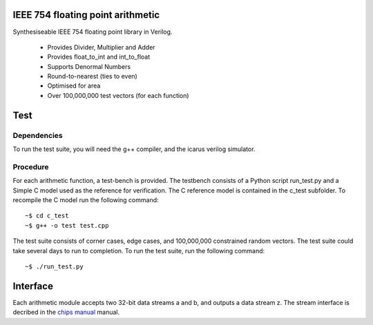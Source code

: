IEEE 754 floating point arithmetic
==================================

Synthesiseable IEEE 754 floating point library in Verilog.

	+ Provides Divider, Multiplier and Adder
	+ Provides float_to_int and int_to_float
	+ Supports Denormal Numbers
	+ Round-to-nearest (ties to even)
	+ Optimised for area
	+ Over 100,000,000 test vectors (for each function)

Test
====

Dependencies
------------
To run the test suite, you will need the g++ compiler, and the icarus verilog
simulator.

Procedure
---------

For each arithmetic function, a test-bench is provided. The testbench consists
of a Python script run_test.py and a Simple C model used as the reference for
verification. The C reference model is contained in the c_test subfolder. To
recompile the C model run the following command::
	
	~$ cd c_test
	~$ g++ -o test test.cpp

The test suite consists of corner cases, edge cases, and 100,000,000
constrained random vectors. The test suite could take several days to run to
completion. To run the test suite, run the following command::

	~$ ./run_test.py

Interface
=========

Each arithmetic module accepts two 32-bit data streams a and b, and outputs a
data stream z.  The stream interface is decribed in the `chips manual
<http://dawsonjon.github.io/Chips-2.0/language_reference/index.html#physical-interface>`_
manual.

